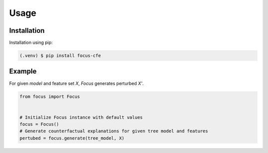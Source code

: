 ========================
Usage
========================

.. _installation:

Installation
------------

Installation using pip:

.. code-block:: console

   (.venv) $ pip install focus-cfe


Example
-------
For given `model` and feature set `X`, `Focus` generates perturbed `X'`.

.. code-block:: python

    from focus import Focus


    # Initialize Focus instance with default values
    focus = Focus()
    # Generate counterfactual explanations for given tree model and features
    pertubed = focus.generate(tree_model, X)
